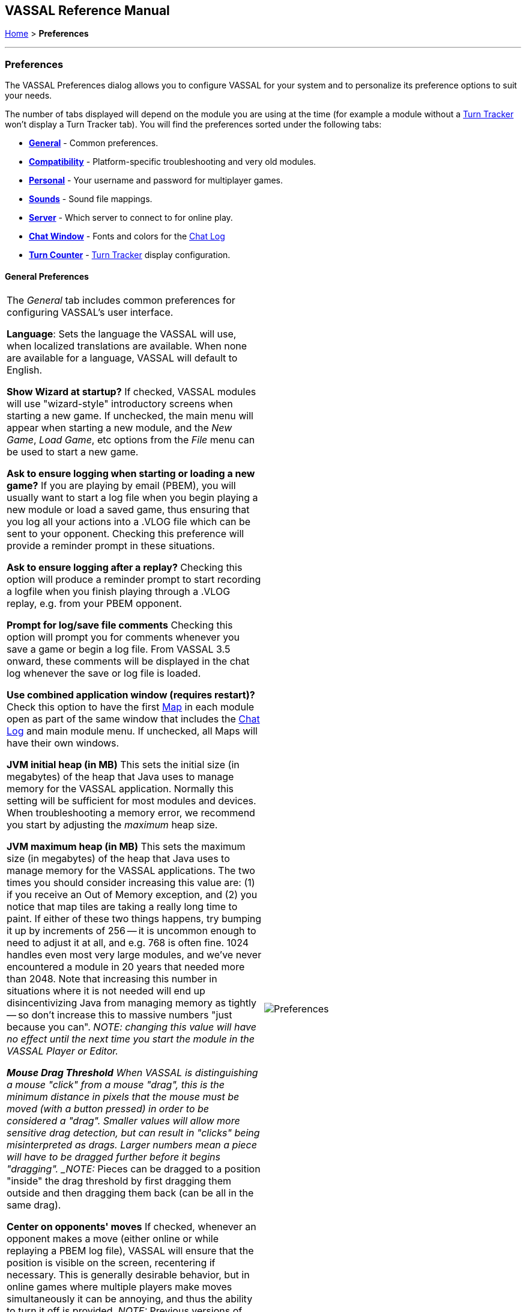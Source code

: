 == VASSAL Reference Manual
[#top]

<<index.adoc#toc,Home>> > [.small]#*Preferences*#

'''''

=== Preferences
The VASSAL Preferences dialog allows you to configure VASSAL for your system and to personalize its preference options to suit your needs.

The number of tabs displayed will depend on the module you are using at the time (for example a module without
a <<TurnTracker.html#top,Turn Tracker>> won't display a Turn Tracker tab). You will find the preferences sorted under the following tabs:

* <<#General,*General*>> - Common preferences.
* <<#Compatibility,*Compatibility*>> - Platform-specific troubleshooting and very old modules.
* <<#Personal,*Personal*>> - Your username and password for multiplayer games.
* <<#Sounds,*Sounds*>> - Sound file mappings.
* <<#Server,*Server*>> - Which server to connect to for online play.
* <<#Chat Window,*Chat Window*>> - Fonts and colors for the <<ChatLog.html#top,Chat Log>>
* <<#Turn Counter,*Turn Counter*>> - <<TurnTracker.html#top,Turn Tracker>> display configuration.

[#General]
==== General Preferences
[width="100%",cols="50%,50%",]
|===
|The _General_ tab includes common preferences for configuring VASSAL's user interface.

*Language*: Sets the language the VASSAL will use, when localized translations are available. When none are available for a language, VASSAL will default to English.

*Show Wizard at startup?* If checked, VASSAL modules will use "wizard-style" introductory screens when starting a new game. If unchecked, the main menu will appear when starting a new module, and the _New Game_, _Load Game_, etc options from the _File_ menu can be used to start a new game.

*Ask to ensure logging when starting or loading a new game?* If you are playing by email (PBEM), you will usually want to start a log file when you begin playing a new module or load a saved game, thus ensuring that you log all your actions into a .VLOG file which can be sent to your opponent. Checking this preference will provide a reminder prompt in these situations.

*Ask to ensure logging after a replay?* Checking this option will produce a reminder prompt to start recording a logfile when you finish playing through a .VLOG replay, e.g. from your PBEM opponent.

*Prompt for log/save file comments* Checking this option will prompt you for comments whenever you save a game or begin a log file. From VASSAL 3.5 onward, these comments will be displayed in the chat log whenever the save or log file is loaded.

*Use combined application window (requires restart)?* Check this option to have the first <<Map.html#top,Map>> in each module open as part of the same window
that includes the <<ChatLog.html#top,Chat Log>> and main module menu. If unchecked, all Maps will have their own windows.

*JVM initial heap (in MB)* This sets the initial size (in megabytes) of the heap that Java uses to manage memory for the VASSAL application. Normally this setting will be sufficient for most modules and devices. When troubleshooting a memory error, we recommend you start by adjusting the _maximum_ heap size.

*JVM maximum heap (in MB)* This sets the maximum size (in megabytes) of the heap that Java uses to manage memory for the VASSAL applications. The two times you should consider increasing this value are: (1) if you receive an Out of Memory exception, and (2) you notice that map tiles are taking a really long time to paint. If either of these two things happens, try bumping it up by increments of 256 -- it is uncommon enough to need to adjust it at all, and e.g. 768 is often fine. 1024 handles even most very large modules, and we've never encountered a module in 20 years that needed more than 2048. Note that increasing this number in situations where it is not needed will end up disincentivizing Java from managing memory as tightly -- so don't increase this to massive numbers "just because you can". _NOTE: changing this value will have no effect until the next time you start the module in the VASSAL Player or Editor.

*Mouse Drag Threshold* When VASSAL is distinguishing a mouse "click" from a mouse "drag", this is the minimum distance in pixels that the mouse must be moved (with a button pressed) in order to be considered a "drag". Smaller values will allow more sensitive drag detection, but can result in "clicks" being misinterpreted as drags. Larger numbers mean a piece will have to be dragged further before it begins "dragging". _NOTE:_ Pieces can be dragged to a position "inside" the drag threshold by first dragging them outside and then dragging them back (can be all in the same drag).

*Center on opponents' moves* If checked, whenever an opponent makes a move (either online or while replaying a PBEM log file), VASSAL will ensure that the position is visible on the screen, recentering if necessary. This is generally desirable behavior, but in online games where multiple players make moves simultaneously it can be annoying, and thus the ability to turn it off is provided. _NOTE:_ Previous versions of VASSAL had a feature which let the value of this preference be forced by a module's settings. This seemed to create problems, so it was removed as of VASSAL 3.4, and now this player preference is always available in every module.

*Recenter Sensitivity (% of edge/center distance)* Adjusts the sensitivity when VASSAL decides whether to recenter the screen on an action. Larger numbers will produce more recentering.

*Scroll increment (pixels):* Sets the increment, in mapboard pixels, by which the map scrolls when using its scrollbars.

*Use arrow keys to scroll?* If checked, the arrow keys will be mapped to scroll the currently focused <<Map.html#top, Map>> window.

*Disable automatic stack display - use configured control key (Ctrl+Space) instead?* If checked, <<Map.html#StackViewer, Mouseover Stack Viewers>> do not pop up automatically when holding the mouse over a piece or stack. Instead, the viewer appears only when _Ctrl+SPACE_ is then pressed.

*Delay before automatic stack display (ms)* Sets the number of milliseconds that the mouse must be held above a piece or stack to activate a <<Map.html#StackViewer, Mouseover Stack Viewer>>.

*Delay scrolling when dragging at map edge (ms)* Sets the number of milliseconds of delay before scrolling the map when dragging a piece near to the edge of the view.
|image:images/Preferences.png[]

|===
[#Compatibility]
==== Compatibility
[width="100%",cols="50%,50%",]
|===
|Compatibility preferences are useful for troubleshooting certain rare platform-specific bugs. Others exist to maintain compatibility with very old modules.

*Disable DirectX D3D pipeline? (Can resolve some graphics glitching issues)* This option is worth a try if you are experiencing "tearing" in your maps while running on Windows. If this option doesn't help, or if you are not running on Windows, please refer to http://www.vassalengine.org/wiki/Troubleshooting_Common_Problems[additional steps to try] on the VASSAL wiki.

*Drag ghost bug correction? (Use if shadow image missing when dragging counters)* When dragging pieces on a map, the intended behavior involves semi-transparent images of the pieces being dragged. On some Windows machines these images don't appear -- in that case, select this option for an alternate drag image.

*Use Classic Move Fixed Distance trait move batching?* The <<Translate.html#top,Move Fixed Distance>> trait changed in VASSAL 3.3 to correct several old bugs. Part of the fix involved changing some behaviors of the trait when firing off multiple versions of the trait with a <<TriggerAction.html#top,Trigger Action>> trait. Check this box to use the old trait behavior with modules that depend on the old unintended behavior (in other words, if the bug was actually a "feature" for your module).

*Moving stacks should pick up non-moving pices?* If you move a piece onto another piece and then move it again without deselecting, the default behavior is that it will not "pick up" that intermediate piece. Check this box to cause intermediate pieces to be picked up.

| image:images/PreferencesCompatibility.png[]

Example of Image Tearing
image:images/ImageTearing.png[]

|===
[#Personal]
==== Personal
[width="100%",cols="50%,50%",]
|===
|The _Personal_ section of the preferences allows you to set your _user name_ and _password_ to be used in logging into multiplayer games, both online _server_ games and e-mail based _PBEM_ games. You can also enter some personal information to be displayed to other players in multiplayer "rooms".

*Name*: Your name as you wish to appear in multiplayer games.

*Password*: Your password which will secure your side and prevent anyone else from viewing your private cards and maps.

*Personal Info*: Optional additional info displayed for other players in multiplayer rooms.

*IMPORTANT*: Your password secures your place in a multiplayer game, preventing anyone else from taking your position and/or looking at your private cards or maps. This means that if you lose your password it can be difficult to recover your position in a game, much to your (and everyone else in the game's) chagrin.

If you are changing computers but cannot remember your password, you will first need to "retire" from your
side on the computer that has the password recorded on it (switch to observer status, and then save the game). This will create a clean copy of the game without your side being locked - you can then join the game on your new system using whatever new username and password you like.

|image:images/PreferencesPersonal.png[]

|===
[#Sounds]
==== Sounds
[width="100%",cols="50%,50%",]
|===
|If the module supports sounds and sound effects, the _Sounds_ tab will allow you to configure the files for each sound.
|image:images/PreferencesSounds.png[]

|===
[#Server]
==== Server
[width="100%",cols="50%,50%",]
|===
|The _Server_ tab lets you pick which server you will use to connect to online games.
|image:images/PreferencesServer.png[]

|===
[#Chat]
==== Chat Window
[width="100%",cols="50%,50%",]
|===
|The _Chat Window_ tab lets you configure the font and colors for the <<ChatLog.html#top,Chat Log>>.

*Chat Window Font*: Allows you to choose the style and size of the font displayed in the Chat log.

*Game Messages*: Configures the color used for normal game messages.

*Game Messages (#2 - first character "!")*: Configures the #2 color for game messages. The module designer can cause this color to be used for a <<ReportChanges.html#top,Report Action>> trait or other <<MessageFormat.html#top,Message Format>> by putting the character `!` as the very first character in the message.

*Game Messages (#3 - first character "?")*: Configures the #3 color for game messages. The module designer can cause this color to be used for a <<ReportChanges.html#top,Report Action>> trait or other <<MessageFormat.html#top,Message Format>> by putting the character `?` as the very first character in the message.

*Game Messages (#4 - first character "~")*: Configures the #4 color for game messages. The module designer can cause this color to be used for a <<ReportChanges.html#top,Report Action>> trait or other <<MessageFormat.html#top,Message Format>> by putting the character `~` as the very first character in the message.

*Game Messages (#5 - first character "`")*: Configures the #5 color for game messages. The module designer can cause this color to be used for a <<ReportChanges.html#top,Report Action>> trait or other <<MessageFormat.html#top,Message Format>> by putting the character ``` as the very first character in the message.

*System Messages*: Configures the color used to display messages from the VASSAL system in the Chat Log.

*My text messages*: Configures the color used to display messages that you type into the Chat Log.

*Others' text messages*: Configures the color used to display message that other players type into the Chat Log.

|image:images/PreferencesChat.png[]

|===
[#Turn]
==== Turn Counter
[width="100%",cols="50%,50%",]
|===
|If your module contains a <<TurnTracker.html#top,Turn Counter>>, this tab will let you configure preferences about its appearance.

*Font Size*: Sets the size of the font used in the Turn Counter.

*Bold?*: Controls whether the Turn Counter uses bold text.

*Dock into Toolbar*: Controls whether the Turn Counter begins docked to the <<Toolbar.html#top,Toolbar>>.
|image:images/PreferencesTurn.png[]
|===


